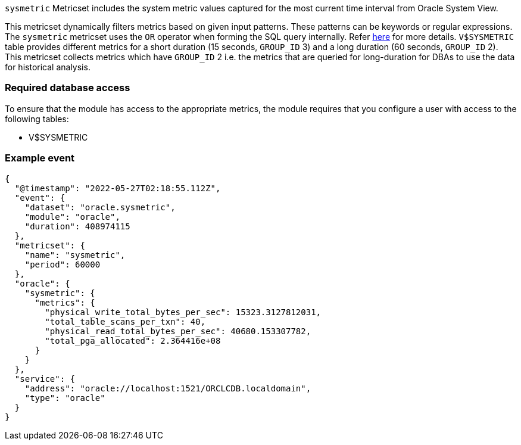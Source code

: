 `sysmetric` Metricset includes the system metric values captured for the most current time interval from Oracle System View.

This metricset dynamically filters metrics based on given input patterns. These patterns can be keywords or regular expressions. The `sysmetric` metricset uses the `OR` operator when forming the SQL query internally. Refer https://docs.oracle.com/cd/B12037_01/server.101/b10759/conditions016.htm[here] for more details. `V$SYSMETRIC` table provides different metrics for a short duration (15 seconds, `GROUP_ID` 3) and a long duration (60 seconds, `GROUP_ID` 2). This metricset collects metrics which have `GROUP_ID` 2 i.e. the metrics that are queried for long-duration for DBAs to use the data for historical analysis.

[float]
=== Required database access

To ensure that the module has access to the appropriate metrics, the module requires that you configure a user with access to the following tables:

* V$SYSMETRIC

[float]
=== Example event

----
{
  "@timestamp": "2022-05-27T02:18:55.112Z",
  "event": {
    "dataset": "oracle.sysmetric",
    "module": "oracle",
    "duration": 408974115
  },
  "metricset": {
    "name": "sysmetric",
    "period": 60000
  },
  "oracle": {
    "sysmetric": {
      "metrics": {
        "physical_write_total_bytes_per_sec": 15323.3127812031,
        "total_table_scans_per_txn": 40,
        "physical_read_total_bytes_per_sec": 40680.153307782,
        "total_pga_allocated": 2.364416e+08
      }
    }
  },
  "service": {
    "address": "oracle://localhost:1521/ORCLCDB.localdomain",
    "type": "oracle"
  }
}
----
